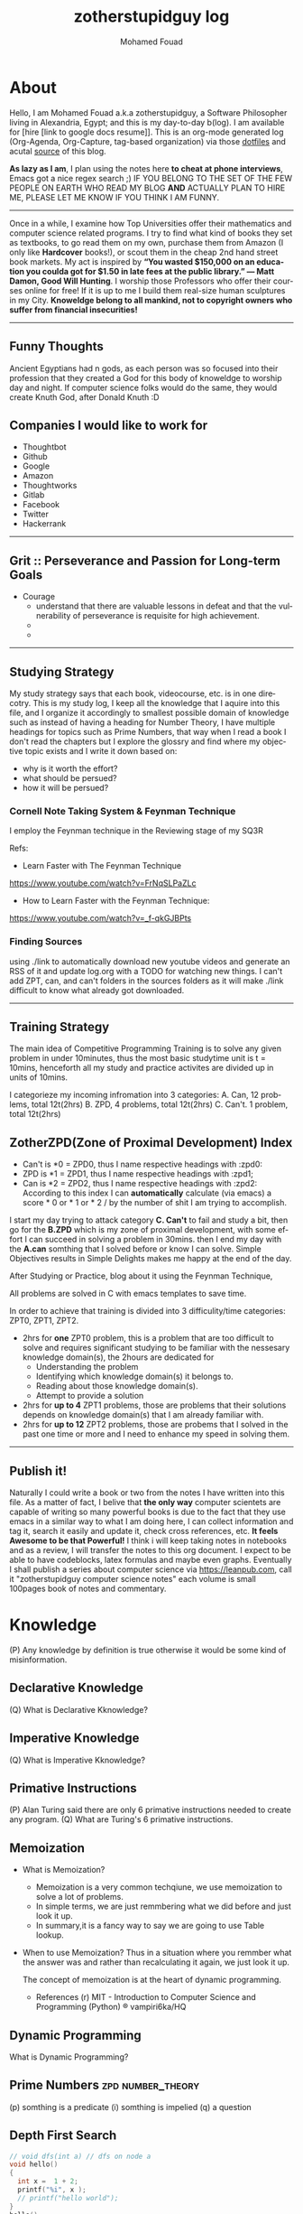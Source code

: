 #+TITLE:    zotherstupidguy log 
#+AUTHOR:    Mohamed Fouad
#+EMAIL:     zotherstupidguy@gmail.com
#+DESCRIPTION: daily log of zotherstupidguy life 
#+KEYWORDS:  emacs, mathematics, computer science, machine learning 
#+LANGUAGE:  en
#+STYLE:body {font-family: "Source Sans Pro Black",sans-serif;}
#+OPTIONS: H:3 num:0
#+TAGS: zpd0(0)  zpd1(1) zpd2(2)  problem solution predicate implication question fig mindmap number_theory set_theory proof_theory computational_theory problem_solving category_theory single_variable_calculas multi_variable_calculas vedic_mathematics graph_theory discerete_mathematics concerete_mathematics continous_mathematics statistics real_analysis grit top_universities studying_strategy data_structures algorithms artificial_intellegence machine_learning deep_learning bigdata R python puzzles { MOOC : coursera  stanford oxford MIT} { philosphy : socrates plato} book youtube blog competitive_programming C_programming  {algorithms : ConstructiveAlgorithms Strings Sorting Search GraphTheory Greedy  DynamicProgramming  BitManipulation  Recursion  GameTheory  NPComplete } DistributedSystems Regex Security Functions Cryptography

  
* About
  Hello, I am Mohamed Fouad a.k.a zotherstupidguy, a Software Philosopher living in Alexandria, Egypt; and this is my day-to-day b(log). 
  I am available for [hire [link to google docs resume]].
  This is an org-mode generated log (Org-Agenda, Org-Capture, tag-based organization) via those [[https://github.com/zotherstupidguy/dotfiles][dotfiles]] 
  and acutal [[https://github.com/zotherstupidguy/zotherstupidguy.github.io][source]] of this blog. 

  *As lazy as I am*, I plan using the notes here *to cheat at phone interviews*, 
  Emacs got a nice regex search ;) IF YOU BELONG TO THE SET OF THE FEW PEOPLE 
  ON EARTH WHO READ MY BLOG *AND* ACTUALLY PLAN TO HIRE ME, 
  PLEASE LET ME KNOW IF YOU THINK I AM FUNNY.

  -----
  Once in a while, I examine how Top Universities offer their mathematics and computer science related programs. I try to find what kind of books they set as 
  textbooks, to go read them on my own, purchase them from Amazon (I only like *Hardcover* books!), or scout them in the cheap 2nd hand street book markets. 
  My act is inspired by *“You wasted $150,000 on an education you coulda got for $1.50 in late fees at the public library.” ― Matt Damon, Good Will Hunting*. 
  I worship those Professors who offer their courses online for free! If it is up to me I build them real-size human sculptures in my City. 
  *Knoweldge belong to all mankind, not to copyright owners who suffer from financial insecurities!*
  ----- 

** Funny Thoughts
   Ancient Egyptians had n gods, as each person was so focused into their profession that they created a God for this body of knoweldge to 
   worship day and night. If computer science folks would do the same, they would create Knuth God, after Donald Knuth :D

** Companies I would like to work for
   - Thoughtbot
   - Github
   - Google
   - Amazon
   - Thoughtworks
   - Gitlab
   - Facebook
   - Twitter
   - Hackerrank
   ----- 

** Grit :: Perseverance and Passion for Long-term Goals 
   :PROPERTIES:
   :DESCRIPTION: Must have Personal Traits via continous conditioning
   :CATEGORY: research
   :ZPT:      0
   :END:
   + Courage
     - understand that there are valuable lessons in defeat and that the vulnerability of perseverance is requisite for high achievement.  
     - 
     - 
   -----

** Studying Strategy 
   My study strategy says that each book, videocourse, etc. is in one direcotry. This is my study log, I keep all the 
   knowledge that I aquire into this file, and I organize it accordingly to smallest possible domain of knowledge such as instead of having
   a heading for Number Theory, I have multiple headings for topics such as Prime Numbers, that way when I read a book I don't read the chapters but
   I explore the glossry and find where my objective topic exists and I write it down based on:  
   - why is it worth the effort?
   - what should be persued? 
   - how it will be persued?

*** Cornell Note Taking System & Feynman Technique
    I employ the Feynman technique in the Reviewing stage of my SQ3R 

    Refs: 
    - Learn Faster with The Feynman Technique
    https://www.youtube.com/watch?v=FrNqSLPaZLc

    - How to Learn Faster with the Feynman Technique:  
    https://www.youtube.com/watch?v=_f-qkGJBPts


*** Finding Sources
    using ./link to automatically download new youtube videos and generate an RSS of it and update log.org with a TODO for watching new things.
    I can't add ZPT, can, and can't folders in the sources folders as it will make ./link difficult to know what already got downloaded.


    ----- 

** Training Strategy
   The main idea of Competitive Programming Training is to solve any given problem in under 10minutes, thus the 
   most basic studytime unit  is t = 10mins, henceforth all my study and practice activites are divided up in units of 10mins.

   I categorieze my incoming infromation into 3 categories: 
   A. Can,    12 problems, total 12t(2hrs)
   B. ZPD,    4 problems, total 12t(2hrs)
   C. Can't.  1 problem, total 12t(2hrs)

** ZotherZPD(Zone of Proximal Development) Index
   - Can't is *0  =  ZPD0, thus I name respective headings with :zpd0:
   - ZPD is *1    = ZPD1, thus I name respective headings with :zpd1;
   - Can is *2    = ZPD2, thus I name respective headings with :zpd2:
     According to this index I can *automatically* calculate (via emacs) a score * 0 or * 1 or * 2 / by the number of shit I am trying to accomplish.


   I start my day trying to attack category *C. Can't* to fail and study a bit, 
   then go for the *B.ZPD* which is my zone of proximal development, 
   with some effort I can succeed in solving a problem in 30mins.
   then I end my day with the *A.can* somthing that I solved before or know I can solve. Simple Objectives results in Simple Delights makes me happy at the end of the day. 

   After Studying or Practice, blog about it using the Feynman Technique,  

   All problems are solved in C with emacs templates to save time.

   In order to achieve that training is divided into 3 difficulity/time categories: ZPT0, ZPT1, ZPT2.
   - 2hrs for *one* ZPT0 problem, this is a problem that are too difficult to solve and requires significant studying  to be familiar with the nessesary knowledge domain(s), 
     the 2hours are dedicated for 
     - Understanding the problem
     - Identifying which knowledge domain(s) it belongs to.
     - Reading about those knowledge domain(s).
     - Attempt to provide a solution  
   - 2hrs for *up to 4* ZPT1 problems, those are problems that their solutions depends on knowledge domain(s) that I am already familiar with. 
   - 2hrs for *up to 12* ZPT2 problems, those are probems that I solved in the past one time or more and I need to enhance my speed in solving them.


   ----- 

** Publish it! 
   Naturally I could write a book or two from the notes I have written into this file. As a matter of fact, I belive that
   *the only way* computer scientets are capable of writing so many powerful books is due to the fact that they use
   emacs in a similar way to what I am doing here, I can collect information and tag it, search it easily and update it,
   check cross references, etc. *It feels Awesome to be that Powerful!* I think i will keep taking notes in notebooks and as a review, I 
   will transfer the notes to this org document. I expect to be able to have codeblocks, latex formulas and maybe even 
   graphs. Eventually I shall publish a series about computer science via https://leanpub.com, call it "zotherstupidguy computer science notes" 
   each volume is small 100pages book of notes and commentary. 


* Knowledge 
  (P) Any knowledge by definition is true otherwise it would be some kind of misinformation.

** Declarative Knowledge 
   (Q) What is Declarative Kknowledge?
** Imperative Knowledge 
   (Q) What is Imperative Kknowledge?
** Primative Instructions
   (P) Alan Turing said there are only 6 primative instructions needed to create any program.
   (Q) What are Turing's 6 primative instructions.

** Memoization
   - What is Memoization?
     - Memoization is a very common techqiune, we use memoization to solve a lot of problems.
     - In simple terms, we are just remmbering what we did before and just look it up.
     - In summary,it is a fancy way to say we are going to use Table lookup.

   - When to use Memoization?
     Thus in a situation where you remmber what the answer was and rather than recalculating it again, we just look it up.

      The concept of memoization is at the heart of dynamic programming.

      - References  
        (r) MIT - Introduction to Computer Science and Programming (Python) ® vampiri6ka/HQ     

** Dynamic Programming
   What is Dynamic Programming?

** Prime Numbers                                          :zpd:number_theory:
   (p) somthing is a predicate
   (i) somthing is impelied
   (q) a question
** Depth First Search
  
   #+BEGIN_SRC C
     // void dfs(int a) // dfs on node a
     void hello() 
     {
       int x =  1 + 2; 
       printf("%i", x ); 
       // printf("hello world");
     }
     hello();
   #+END_SRC

   #+RESULTS:
   : 3

   - Refernces:
     - icpc.pdf page 10 of 78 
     - cp1.pdf page 70 of 152

** Topological Sorting
   Is a type of Depth First Search, 

  
   
   ---------
** Turing Complete
   (Q) what is Turing Complete?
** Python
   - interperted langauge, (can also complie it)
   - a variable is a name of an objective
   - an assigment binds a name to an object.
   - python forces indentation thus that the visual structure actually matchs the semantic structure. 

** Machine Learning Introduction 
   - Machine Learning is a class of algorithms which is data-driven, 
   i.e. unlike "normal" algorithms it is the data that "tells" what the "good answer" is
   - Example: a hypothetical non-machine learning algorithm for face detection in images 
   would try to define what a face is (round skin-like-colored disk, with dark area where 
   you expect the eyes etc). A machine learning algorithm would not have such coded 
   definition, but would "learn-by-examples": you'll show several images of faces and 
   not-faces and a good algorithm will eventually learn and be able to predict whether or not an unseen image is a face. 
 
   - Machine Learning Types:
   Supervised: All data is labeled and the algorithms learn to predict the output from the input data.
   Unsupervised: All data is unlabeled and the algorithms learn to inherent structure from the input data.
   Semi-supervised: Some data is labeled but most of it is unlabeled and a mixture of supervised and unsupervised techniques can be used. 
** supervised learning
   (Q) When to use supervised learning?
   - Supervised learning is when the data you feed your algorithm is "tagged" to help your logic make decisions.
   - Example: Bayes spam filtering, where you have to flag an item as spam to refine the results.
   - Applications in which the training data comprises examples of the input vectors along with their 
   corresponding target vectors are known as supervised learning problems.
   - Approaches to supervised learning include:
     - Classification(1R, Naive Bayes, Decision tree learning algorithm such as ID3 CART and so on)
     - Numeric Value Prediction
   - Supervised learning: It is the machine learning task of inferring a function from labeled training data.The training data consist of a set of training examples. In supervised learning, each example is a pair consisting of an input object (typically a vector) and a desired output value (also called the supervisory signal). A supervised learning algorithm analyzes the training data and produces an inferred function, which can be used for mapping new examples.
   The computer is presented with example inputs and their desired outputs, given by a "teacher", and the goal is to learn a general rule that maps inputs to outputs.Specifically, a supervised learning algorithm takes a known set of input data and known responses to the data (output), and trains a model to generate reasonable predictions for the response to new data.
   - The classification and regression supervised learning problems.

** unsupervised learning
   (Q) When to use unsupervised learning?
   - You should use unsupervised learning methods when you need a large amount of data to train your models, and the willingness and ability to experiment and explore, and of course a challenge that isn’t well solved via more-established methods.With unsupervised learning it is possible to learn larger and more complex models than with supervised learning.Here is a good example on it
   - Unsupervised learning are types of algorithms that try to find correlations without any external inputs other than the raw data.
   - Example: datamining clustering algorithms.
   - In other pattern recognition problems, the training data consists of a set of input vectors x without any corresponding target values.
     The goal in such unsupervised learning problems may be to discover groups of similar examples within the data, where it is called clustering
   - Approaches to unsupervised learning include:
     - Clustering(K-mean,hierarchical clustering)
     - Association Rule Learning
   - Unsupervised learning: It is learning without a teacher. 
   One basic thing that you might want to do with data is to visualize it. It is the machine learning task of inferring a function to describe hidden structure from unlabeled data. Since the examples given to the learner are unlabeled, there is no error or reward signal to evaluate a potential solution. This distinguishes unsupervised learning from supervised learning. Unsupervised learning uses procedures that attempt to find natural partitions of patterns.
   - The clustering and association unsupervised learning problems.


** semi-supervised learning  
   - A problem that sits in between supervised and unsupervised learning called semi-supervised learning.
   - Problems where you have a large amount of input data (X) and only some of the data is labeled (Y) 
   are called semi-supervised learning problems.
   - Semi-supervised learning problems sit in between both supervised and unsupervised learning.
   - A good example is a photo archive where only some of the images are labeled, (e.g. dog, cat, person) and the majority are unlabeled.
   - Many real world machine learning problems fall into this area. This is because it can be expensive or 
     time-consuming to label data as it may require access to domain experts. Whereas unlabeled data is cheap and easy to collect and store.
   - You can use unsupervised learning techniques to discover and learn the structure in the input variables.
   - You can also use supervised learning techniques to make best guess predictions for the unlabeled data, 
     feed that data back into the supervised learning algorithm as training data and use the model to make predictions on new unseen data.
** active learning
** Octave
   (P) Always use octave for prototyping machine learning algorithms, and only after that migrate it in another language.
   (P) if we use octave as our programming enviroment for machine learning, will learn much more faster than
   using python, C++, or Java, as it is just functions.

** Cocktail Party Problem 
   - in only one line of code! in octave.

** linear regression with one variable 


** References  
*** TODO TTC VIDEO - The Art and Craft of Mathematical Problem Solving :problemsolving:
    :PROPERTIES:
    :ZPT:      0
    :DESCRIPTION: This is an online course blahblah
    :CATEGORY: problemsolving
    :CUSTOM_ID: an-extra-special-headline
    :END:
    * Diference between Problem and Exercise :: Scope doesn't work as expected, and messes everything up
         when loops mix variables up in recursive functions.
         - Namespaces :: You wish. 
         - Header Files :: Nope.
         information about the source here, author, edition, date, who is using it in univ cources, etc.

*** TODO Cracking the Coding Interview                   :book:zpd:interview:
    :PROPERTIES:
    :BIB_AUTHOR: Walter Evensong
    :BIB_TITLE: Mysteries of the Amazon
    :BIB_PAGES: 1234
    :BIB_PUBLISHER: Humbug University Press
    :END:
****** TODO Chapter1 
******* TODO name of the heading in the chapter
******* TODO name of the heading in the chapter
****** DONE sfsf
****** sfsfsfsf

*** TODO arabic competitive programming     :youtube:competitive_programming:
    - name of each eposide extracted via a script from Emacs and into a list here

*** TODO Introduction to the Theory of Computation - 3rd - Spiser
    :PROPERTIES:
    :BIB_AUTHOR: Walter Evensong
    :BIB_TITLE: Mysteries of the Amazon
    :BIB_PAGES: 1234
    :BIB_PUBLISHER: Humbug University Press
    :END:
    - name of each chapter a list here

*** TODO hackerrank                         :youtube:competitive_programming:
*** TODO codejam                            :youtube:competitive_programming:
*** TODO codemasrytube                      :youtube:competitive_programming:
*** TODO mycodeschool                       :youtube:competitive_programming:
*** TODO saurabhschool                      :youtube:competitive_programming:
*** TODO codinginterviewhub                 :youtube:competitive_programming:
*** TODO conor                              :youtube:competitive_programming:
*** TODO geeksforgeeks                      :youtube:competitive_programming:
*** TODO Elementry Number Theory - 6th Edition - Kenneth H. Rosen 
    [[file:3.Sources/NumberTheory/Books/Elementary%20Number%20Theory%20-%206th%20Edition%20-%20Kenneth%20H.%20Rosen.pdf][file:3.Sources/NumberTheory/Books/Elementary Number Theory - 6th Edition - Kenneth H. Rosen.pdf]]  



    -----

*** TODO MIT - Introduction to Computer Science and Programming (Python) ® vampiri6ka/HQ     
**** DONE 01-Lecture 01_ Introduction to 6.00
     CLOSED: [2017-02-24 Fri 17:37]
**** DONE 02-Lecture 
     CLOSED: [2017-02-24 Fri 17:37]
**** DONE 03-Lecture 
     CLOSED: [2017-02-25 Sat 05:45]
**** TODO 04-Lecture 

**** TODO 31-Lecture 21_ Using Graphs to Model Problems, Part 1

**** TODO 32-Lecture 22_ Using Graphs to Model Problems, Part 2

*** TODO Machine Learning - Stanford
**** TODO 1
**** TODO 2



* Problems
** Birthday Cake Candles  
   :PROPERTIES:   
   :SCHEDULED: <2017-02-19 Sun +2d/4d>
   The repeat specification, .+2d/4d means:
   Repeat as frequently as every two days, but
   Never less frequently than every four days, and
   When completed, start counting again from today. 
   :DESCRIPTION: hackerrank problem, found in rookierank2 contest, its about dupilcates in an array
   :Difficulty: easy  
   :CATEGORY: search algorithms 
   :Source:      https://www.hackerrank.com/contests/rookierank/challenges/birthday-cake-candles
   :ZPT:      1
   :END:
** :problem:
   -  Colleen is turning  \(n\)  years old!                        
   - She has  \(n\)  candles of various heights on her cake, 
   - Candle \(i\) has height \(heighti\) . Because the taller candles tower over the shorter ones, Colleen can only blow out the tallest candles.
   -  Given the  for each individual candle, find and print the number of candles she can successfully blow out.
*** :input: 
    - The first line contains a single integer, , denoting the number of candles on the cake. 
    - The second line contains  space-separated integers, where each integer  describes the height of candle .
*** :constraints:
    none
*** :output: 
    - Print the number of candles Colleen blows out on a new line.
*** :explanation:
    - 1..
    - 2.. 
** :solution:
*** :questions:
    none
*** :predicates:   
    - the brute force solution gives O(N^2) via comparing each of two strings. 
    - A common technique is the trade-off between time and space. 
    - We want to make the algorithm faster, we can think of how to use more memory to solve the problem. .
    - The keyphrase “find duplicate”, is translated to "use a hash set" immediately,  as hash is the most common technique to detect duplicates. 
*** :implications:
    - If we store every element into a hash set, we can make it O(N) for both time and space complexity.
    #+BEGIN_SRC ruby
      def input
        p "love emacs, because emacs is a philosphy of how yo all dealing with computer..."
      end
      def output
      end       
      input
    #+END_SRC

    #+RESULTS: 
    : love emacs, because emacs is a philosphy of how yo all dealing with computer

** References       
   - source: https://www.hackerrank.com/contests/rookierank/challenges/birthday-cake-candles
   - ref: http://blog.gainlo.co/index.php/2016/05/10/duplicate-elements-of-an-array/

   ----- 

** TODO Somthing 
   :PROPERTIES:   
   :SCHEDULED: <2017-02-19 Sun +2d/4d>
   :DESCRIPTON: hackerrank problem, found in....
   :Difficulty: easy
   :CATEGORY: none
   :Source:   none
   :ZPT:      1
   :END:
*** :problem:
    -  something
**** :input: 
     - none 
**** :constraints:
     - none
**** :output: 
     - none
**** :explanation:
     - none
*** :solution:
**** :questions:
     - none
**** :predicates:   
     - none
**** :implications:
     - none
       #+BEGIN_SRC ruby
       #+END_SRC
       #+BEGIN_SRC C 
       #+END_SRC
*** References       
    -  none

      -----

** TODO Journey to the moon                              :graphtheory:medium: 
   :PROPERTIES:   
   :SCHEDULED: <2017-03-13 Mon +2d/4d>
   :DESCRIPTION: hackerrank problem, found in rookierank2 contest, its about dupilcates in an array
   :Difficulty: medium
   :CATEGORY: graphtheory
   :Source:   https://www.hackerrank.com/challenges/journey-to-the-moon
   :LAST_REPEAT: [2017-02-24 Fri 12:37]
   :END:
   - State "DONE"       from "TODO"       [2017-02-24 Fri 12:37]
   - State "DONE"       from "TODO"       [2017-02-24 Fri 12:36]
   - State "DONE"       from "TODO"       [2017-02-24 Fri 12:36]
   - dfasf
   asdffasf
   asdfasdf
   asdfasfafasf
   asdfasfa

** Battlecode
   MIT AI game #battlecode@freenode.net

** ProblemName KnightL on a Chessboard
** ProblemStatment 
   is a chess piece that moves in an L shape. We define the possible moves of  as any movement from some position  to some  satisfying either of the following:
** Input Format 
** Constraints
** Out Format
** Solution 
** References       
   - not related to the problem but good to notice https://en.wikipedia.org/wiki/Knight's_tour
     

   ----- 

** Theatre Square                                :website:codeforces:contest:

   source: http://codeforces.com/contest/1/problem/A
   ----- 


  
   keep log of all the interviews I made and schedules for upcoming interviews, as well as info for mastering the
   art of interviews. 
  
   Some people make multiple interviews with fake names, imporsnating someone who doens't
   have a public profile photo on twitter and github, they require a fake skypename for that! You are too lazy for this :))

   
* Distractions 
  write down distractions here to focus on task at hand, good for the focus muscle, 
  watch https://www.youtube.com/watch?v=H0k0TQfZGSc
** TODO Index CodeJam website and collection all their problem sets and Answers!.
** TODO Org-mode shortcuts for SQ3R
   - If I press space-q then I get (Q) with color red
   - If I press space-p then I get (P) with color blue
   - If I press space-p then I get (I) with color green
   - If I press space-p then I get (I) with color yellow
** TODO how to get all the file names from a folder and write them in a ** Reference TODO
** TODO how to do references between the * Knoweldge and ** References  
** TODO ban facebook
   bind facebook to local host or to some other website such as codeforces 
   to make every browser request to facebook goes to this website instead.

** Hackertyper for reviewing practiced algorithms
  I should use hackertyper to review practiced algorithms,
  ref: http://www.hackertyper.com/
  
** How to use emacs in my life?
   So the idea is that I while I want to code, I code in C or ruby file using its respective emacs-mode and its capabilities, but when i want to take notes and log it into my blog, 
   I use org-capture. as I am very neat and I know what kind of stuff I add into my single-page blog, I have created many templates to my various data contents, 
   example: if i am solving a hackerrank problem and i got it to pass, and now I want to add it to my blog, I just press C-cc followed by h or similar to start editing the hackerrank template, C-c C-c to finish 
   and have it saved to the end of my blog with all the correct tags that gets viewed via emacs agenda later on. 

   This is so powerful that I can create many powerful org-capture templates and save it in my .emacs and keep enhancing them to reflect my level of performance in study, practice and work. 

   *use C-c \* to search for zpd0, zpd1, zpd2 tags and find what you are trying to do that day, and C-c C-c to choose the tags
   *use space-p* to add new empty line in org-mode
** PracticeTips:
   - Whenever you solve some questions, try to ask yourself what if we *expand the question to a larger scale!*
   - *Revisit old problems* and think about new techqinues, better ways, different contexts, different constrains, etc.  
   - every solution is a finite state automata
**  use inf-ruby more often please
   ;; inf-ruby
   ;;Use C-c C-s to launch the inf-ruby process.
   ;;Use C-x o to switch to the inf-ruby pane and try running some random ruby snippets as you normally would from IRB or pry.
   ;;Go back to your Ruby buffer, select (by highlighting) a chunk of code, and use C-c C-r to push that Ruby code into the IRB session.
   ;;For example, try defining a class in your Ruby buffer, select the whole buffer, run C-c C-r, then swap over to the inf-ruby buffer and instantiate an instance of your class. Pretty cool!
   ;;Alternatively, use C-c M-r to run a selected chunk of code and automatically go to the ruby buffer
   ;;Finally, use helm-M-x (which we bound earlier to the default M-x keybinding) to search for âruby sendâ and see what other default bindings inf-ruby gives us.
   ;;If you do a lot of work in Rails or Sinatra, check out the commands inf-ruby-console-rails and inf-ruby-console-racksh. Using these commands inf-ruby can start a console session in the environment of your web project.
   (autoload 'inf-ruby-minor-mode "inf-

** TODO
   - create templates for hackerrank problems, store in zotherstupidguy.github.io/org/templates/hackerrank.text
   - codeforces problems, store in zotherstupidguy.github.io/org/templates/codeforces.text
   - experiment with org-mode agenda to view my headings based on their tags? or a smiliar functionality from somthing else maybe! 
   - use org-capture for saving common algorithms in C. eg. sorting.c shortestpath.c, etc.
   - find the ability to query my huge org file.  
   - on emacs open, make sure it opens scratch and also opens index.org and make index.org the active buffer to easily edit.
   - org-capture template for Questions, Predicates, and Implications

** Emacs Agenda :agenda:
   The agenda allows you to create filtered views of the items in your 
   *agenda files*("day-planner" views of your schedule, lists of your todos, and the results of queries (for tags, words, regular expressions, etc.)).

   One use of the agenda is as a day planner system. If you prefer to schedule your tasks and to see a daily agenda of TODOs, you'll probably be pressing C-c a a a lot.
   The agenda can also be used for a powerful GTD system. If you like to filter your "next actions" by context, 
   then you'll probably make frequent use of C-c a t to see a list of all your active TODOs and to filter them by tag/context.
   While the agenda is a powerful task management tool, it is also a fantastic research tool. If you keep a file full of reading notes, 
   for instance, you can use the agenda to locate entries containing a particular word or labeled by a particular tag.

   *Do you want quickly to filter for the item in the agenda view? If so, a tag is probably your best choice.*
   Note, you can add a setting to your .emacs that automatically adds a tag whenever you assign a particular TODO keyword. Type "C-c v org-todo-state-tags-triggers" for more information.
   An excellent way to implement labels and contexts for cross-correlating information is to assign tags to headlines. Org mode has extensive support for tags.

   Every headline can contain a list of tags; they occur at the end of the headline. Tags are normal words containing letters, numbers, ‘_’, and ‘@’. Tags must be preceded and followed by a single colon, e.g., ‘:work:’. Several tags can be specified, as in ‘:work:urgent:’. Tags will by default be in bold face with the same color as the headline.

   Tag inheritance: Tags use the tree structure of the outline
   Setting tags: How to assign tags to a headline
   Tag groups: Use one tag to search for several tags
   Tag searches: Searching for combinations of tags
   ref: http://orgmode.org/guide/Tags.html#Tags
  
** C programs debugging via GDB in Emacs   
  https://kb.iu.edu/d/aqsy
  
